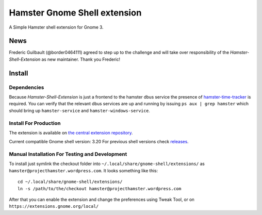 Hamster Gnome Shell extension
===============================

A Simple Hamster shell extension for Gnome 3.

News
-----
Frederic Guilbault (@border0464111) agreed to step up to the challenge and will
take over responsibility of the *Hamster-Shell-Extension* as new maintainer.
Thank you Frederic!

Install
--------

Dependencies
~~~~~~~~~~~~
Because *Hamster-Shell-Extension* is just a frontend to the hamster dbus
service the presence of `hamster-time-tracker
<https://github.com/projecthamster/hamster>`_ is required. You can verify that
the relevant dbus services are up and running by issuing ``ps aux | grep
hamster`` which should bring up ``hamster-service`` and
``hamster-windows-service``.

Install For Production
~~~~~~~~~~~~~~~~~~~~~~~
The extension is available on `the central extension repository <https://extensions.gnome.org/extension/425/project-hamster-extension>`_.

Current compatible Gnome shell version: 3.20
For previous shell versions check `releases <https://github.com/projecthamster/shell-extension/tags>`_.

Manual Installation For Testing and Development
~~~~~~~~~~~~~~~~~~~~~~~~~~~~~~~~~~~~~~~~~~~~~~~
To install just symlink the checkout folder into ``~/.local/share/gnome-shell/extensions/``
as ``hamster@projecthamster.wordpress.com``. It looks something like this::

        cd ~/.local/share/gnome-shell/extensions/
	ln -s /path/to/the/checkout hamster@projecthamster.wordpress.com

After that you can enable the extension and change the preferences using Tweak
Tool, or on ``https://extensions.gnome.org/local/``
